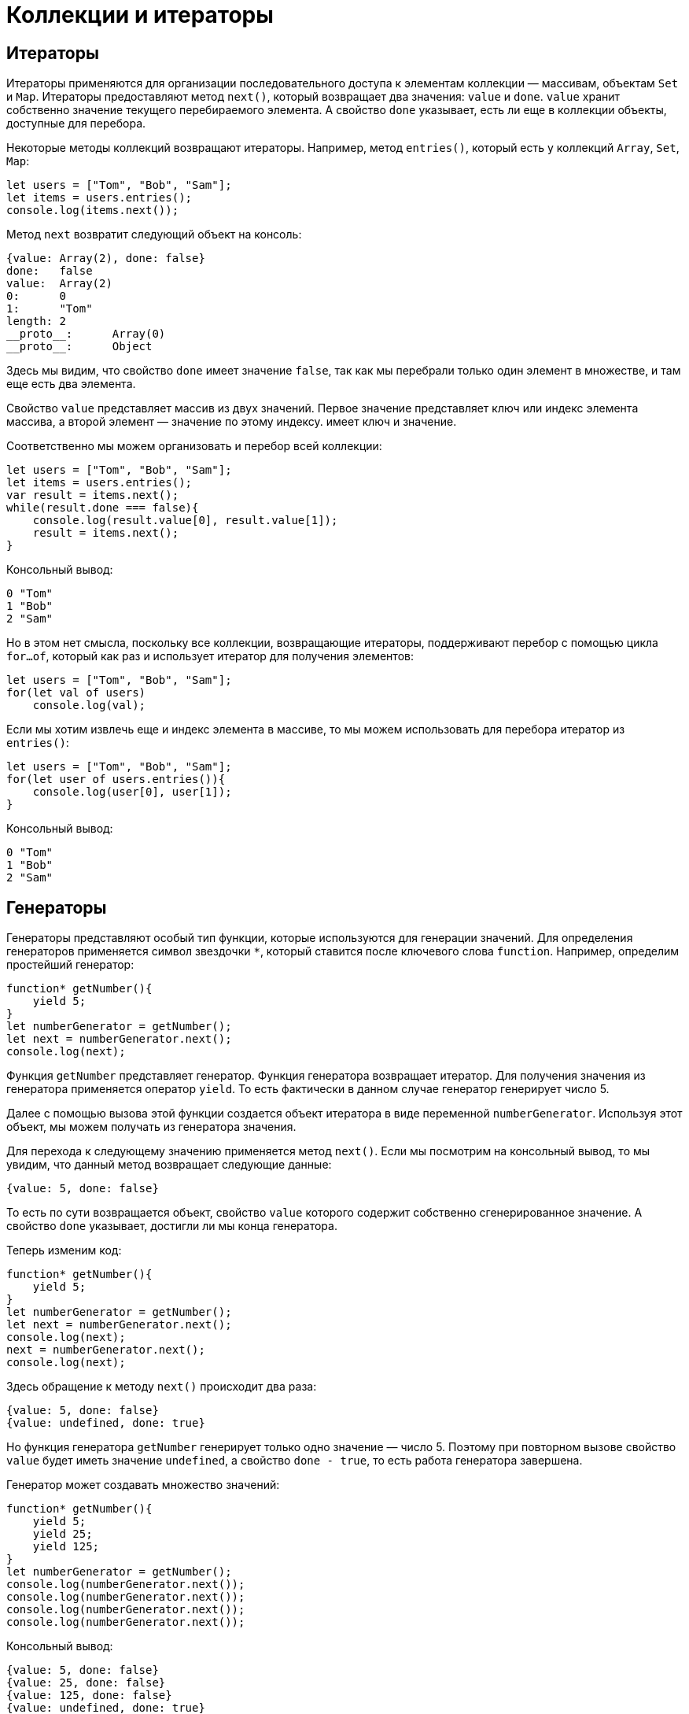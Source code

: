 = Коллекции и итераторы

== Итераторы

Итераторы применяются для организации последовательного доступа к элементам коллекции — массивам, объектам `Set` и `Map`. Итераторы предоставляют метод `next()`, который возвращает два значения: `value` и `done`. `value` хранит собственно значение текущего перебираемого элемента. А свойство `done` указывает, есть ли еще в коллекции объекты, доступные для перебора.

Некоторые методы коллекций возвращают итераторы. Например, метод `entries()`, который есть у коллекций `Array`, `Set`, `Map`:

[source, javascript]
----
let users = ["Tom", "Bob", "Sam"];
let items = users.entries();
console.log(items.next());
----

Метод `next` возвратит следующий объект на консоль:

[source]
----
{value: Array(2), done: false}
done:	false
value:	Array(2)
0:	0
1:	"Tom"
length:	2
__proto__:	Array(0)
__proto__:	Object
----

Здесь мы видим, что свойство `done` имеет значение `false`, так как мы перебрали только один элемент в множестве, и там еще есть два элемента.

Свойство `value` представляет массив из двух значений. Первое значение представляет ключ или индекс элемента массива, а второй элемент — значение по этому индексу. имеет ключ и значение.

Соответственно мы можем организовать и перебор всей коллекции:

[source, javascript]
----
let users = ["Tom", "Bob", "Sam"];
let items = users.entries();
var result = items.next();
while(result.done === false){
    console.log(result.value[0], result.value[1]);
    result = items.next();
}
----

Консольный вывод:

[source]
----
0 "Tom"
1 "Bob"
2 "Sam"
----

Но в этом нет смысла, поскольку все коллекции, возвращающие итераторы, поддерживают перебор с помощью цикла `for...of`, который как раз и использует итератор для получения элементов:

[source, javascript]
----
let users = ["Tom", "Bob", "Sam"];
for(let val of users)
    console.log(val);
----

Если мы хотим извлечь еще и индекс элемента в массиве, то мы можем использовать для перебора итератор из `entries()`:

[source, javascript]
----
let users = ["Tom", "Bob", "Sam"];
for(let user of users.entries()){
    console.log(user[0], user[1]);
}
----

Консольный вывод:

[source]
----
0 "Tom"
1 "Bob"
2 "Sam"
----

== Генераторы

Генераторы представляют особый тип функции, которые используются для генерации значений. Для определения генераторов применяется символ звездочки `*`, который ставится после ключевого слова `function`. Например, определим простейший генератор:

[source, javascript]
----
function* getNumber(){
    yield 5;
}
let numberGenerator = getNumber();
let next = numberGenerator.next();
console.log(next);
----

Функция `getNumber` представляет генератор. Функция генератора возвращает итератор. Для получения значения из генератора применяется оператор `yield`. То есть фактически в данном случае генератор генерирует число 5.

Далее с помощью вызова этой функции создается объект итератора в виде переменной `numberGenerator`. Используя этот объект, мы можем получать из генератора значения.

Для перехода к следующему значению применяется метод `next()`. Если мы посмотрим на консольный вывод, то мы увидим, что данный метод возвращает следующие данные:

[source]
----
{value: 5, done: false}
----

То есть по сути возвращается объект, свойство `value` которого содержит собственно сгенерированное значение. А свойство `done` указывает, достигли ли мы конца генератора.

Теперь изменим код:

[source, javascript]
----
function* getNumber(){
    yield 5;
}
let numberGenerator = getNumber();
let next = numberGenerator.next();
console.log(next);
next = numberGenerator.next();
console.log(next);
----

Здесь обращение к методу `next()` происходит два раза:

[source]
----
{value: 5, done: false}
{value: undefined, done: true}
----

Но функция генератора `getNumber` генерирует только одно значение — число 5. Поэтому при повторном вызове свойство `value` будет иметь значение `undefined`, а свойство `done - true`, то есть работа генератора завершена.

Генератор может создавать множество значений:

[source, javascript]
----
function* getNumber(){
    yield 5;
    yield 25;
    yield 125;
}
let numberGenerator = getNumber();
console.log(numberGenerator.next());
console.log(numberGenerator.next());
console.log(numberGenerator.next());
console.log(numberGenerator.next());
----

Консольный вывод:

[source]
----
{value: 5, done: false}
{value: 25, done: false}
{value: 125, done: false}
{value: undefined, done: true}
----

То есть при первом вызове метода `next()` из итератора извлекается значение, которое идет после первого оператора `yield`, при втором вызове метода `next()` - значение после второго оператора `yield` и так далее.

Поскольку для получения значений применяется итератор, то мы можем использовать цикл `for...of`:

[source, javascript]
----
function* getNumber(){
    yield 5;
    yield 25;
    yield 125;
}
let numberGenerator = getNumber();
for(let num of numberGenerator){
    console.log(num);
}
----

Консольный вывод:

[source]
----
5
25
125
----

Генератор необязательно содержит только определение операторов `yield`. Он также может содержать более сложную логику.

С помощью генераторов удобно создавать бесконечные последовательности:

[source, javascript]
----
function* points() {
    let x = 0;
    let y = 0;
    while(true){
        yield {x:x, y:y};
        x += 2;
        y += 1;
    }
}
let pointGenerator = points();
console.log(pointGenerator.next().value);
console.log(pointGenerator.next().value);
console.log(pointGenerator.next().value);
----

Консольный вывод:

[source]
----
{x: 0, y: 0}
{x: 2, y: 1}
{x: 4, y: 2}
----

=== Передача данных в генератор

С помощью `next()` можно передать в генератор данные.

[source, javascript]
----
function* getNumber() {
    let n = yield 5;
    console.log("n:", n);
    let m = yield 25 * n;
    console.log("m:", m);
    yield 125 * m;
}
let numberGenerator = getNumber();
console.log(numberGenerator.next().value);
console.log(numberGenerator.next(2).value);
console.log(numberGenerator.next(3).value);
----

Консольный вывод:

[source]
----
5
n: 2
50
m: 3
375
----

При втором вызове метода `next()`:

[source, javascript]
----
numberGenerator.next(2).value
----

Мы можем получить переданные через него данные, присвоив результат *первого* оператора `yield`:

[source, javascript]
----
let n = yield 5;
----

То есть здесь переменная `n` будет равна `2`, так как в метод `next()` передается число `2`.

Далее мы можем использовать это значение, например, для генерации нового значения:

[source, javascript]
----
let m = yield 25 * n;
----

Соответственно, переменная `m` получить значение, переданное через третий вызов метода `next()`, то есть число `3`.

=== Инициализация генератора

Есть также другой способ передачи данных в генератор, когда мы передаем некоторые данные в саму функцию генератора, то есть фактически инициализируем генератор некоторыми начальными данными:

[source, javascript]
----
function* takeItem(arr){
    for(var i=0; i < arr.length; i++){
        yield arr[i];
    }
}
var users = ["Tom", "Bob", "Sam", "Alice", "Kate", "Ann"];
var userGenerator = takeItem(users);
var timer = setInterval(function() {
    var user = userGenerator.next();
    if(user.done){
        clearInterval(timer);
        console.log("The End...");
    } else{
        console.log(user.value);
    }
}, 500);
----

В данном случае в генератор передается массив, который используется для генерации значений в таймере.

== Множества Set

`Множества (sets)` представляют структуру данных, которая может хранить только уникальные значения. В `JavaScript` функционал множества определяет объект `Set`. Для создания множества применяется конструктор этого объекта:

[source, javascript]
----
let mySet = new Set();
----

Также можно передать в конструктор массив значений, которыми будет инициализировано множество:

[source, javascript]
----
let arr = [1, 1, 2, 3, 4, 5, 2, 4];
let numbers = new Set(arr);
console.log(numbers);           // Set(5) {1, 2, 3, 4, 5}
----

В данном случае в множество передаются данные из массива. Однако поскольку множество может хранить только уникальные значения, то при его создании повторяющиеся значения, которые есть в массиве, удаляются.

Для проверки количества элементов можно использовать свойство `size`.

[source, javascript]
----
let arr = [1, 1, 2, 3, 4, 5, 2, 4];
let numbers = new Set(arr);
console.log(numbers.size);      // 5
----

=== Добавление

Для добавления применяется метод `add()`. Его результатом является измененное множество:

[source, javascript]
----
let numbers = new Set();
numbers.add(1);
numbers.add(3);
numbers.add(5);
numbers.add(3);     // не добавляется
numbers.add(1);     // не добавляется
console.log(numbers);       // Set(3) {1, 3, 5}
----

При этом, поскольку множество хранит только уникальные значения, то добавление элементов, которые уже в нем есть, не имеет смысла.

Так как метод `add` возвращает ссылку на это же множество, то мы можем вызывать методы по цепочке:

[source, javascript]
----
let numbers = new Set();
numbers.add(1).add(3).add(5);
console.log(numbers);       // Set(3) {1, 3, 5}
----

=== Удаление

Для удаления элементов применяется метод `delete()`:

[source, javascript]
----
let numbers = new Set();
numbers.add(1).add(3).add(5);
numbers.delete(3);
console.log(numbers);       // Set(2) {1, 5}
----

Причем данный метод возвращает булево значение: `true` - если элемент удален и `false` - если удаление не произошло (например, когда удаляемого элемента нет в множестве):

[source, javascript]
----
let numbers = new Set();
numbers.add(1).add(3).add(5);
let isDeleted = numbers.delete(3);
console.log(isDeleted);         // true
isDeleted = numbers.delete(54);
console.log(isDeleted);         // false
----

Если необходимо удалить вообще все элементы из множества, то применяется метод `clear()`:

[source, javascript]
----
let numbers = new Set();
numbers.add(1).add(3).add(5);
numbers.clear();
console.log(numbers);           // Set(0) {}
----

=== Проверка наличия элемента

Если нужно проверить, если ли элемент в множестве, то используется метод `has()`. Если элемент есть, то метод возвращает `true`, иначе возвращает `false`:

[source, javascript]
----
let numbers = new Set();
numbers.add(1).add(3).add(5);
console.log(numbers.has(3));    // true
console.log(numbers.has(32));   // false
----

=== Перебор множества

Для перебора элементов множества применяется метод `forEach()`:

[source, javascript]
----
let arr = [1, 2, 3, 5];
let numbers = new Set(arr);
numbers.forEach(function(value1, value2, set){
    console.log(value1);
})
----

Для совместимости с массивами, которые тоже имеют метод `forEach`, в данный метод передается функция обратного вызова, которая принимает три параметра. Непосредственно для множества первый и второй параметры представляют текущий перебираемый элемент, а третий параметр — перебираемое множество.

Также для перебора множества можно использовать цикл `for...of`:

[source, javascript]
----
let numbers = new Set([1, 2, 3, 5]);
for(n of numbers){
    console.log(n);
}
----

== Map

`Map` или карта (отображение, словарь) представляет структуру данных, где каждый элемент имеет *ключ* и *значение*. Ключи в рамках карты являются уникальными, то есть с одним ключом может быть сопоставлен только один элемент. Для создания карты применяется конструктор объекта `Map`:

[source, javascript]
----
let myMap = new Map();
----

Также можно инициализировать карту начальными значениями. Для этого в конструктор передается массив, элементы которого представляют массивы из двух элементов — первый элемент будет выступать в качестве ключа, а второй - в качестве значения:

[source, javascript]
----
let myMap = new Map([[1, "a"], [2, "b"], [3, "c"]]);
console.log(myMap);     // Map(3) {1 => "a", 2 => "b", 3 => "c"}
----

В данном случае числа 1, 2, 3 являются ключами, а строки "a", "b", "c" - значениями.

При этом ключи и значения необязательно должны быть одного типа:

[source, javascript]
----
let myMap = new Map([["a", 1], [2, "b"], ["c", true]]);
console.log(myMap);     // Map(3) {"a" => 1, 2 => "b", "c" => true}}
----

=== Добавление и изменение элементов

Для добавления или изменения значения применяется метод `set()`:

[source, javascript]
----
let myMap = new Map([[1, "a"], [2, "b"], [3, "c"]]);
myMap.set(4, "d");      // добавление элемента
myMap.set(2, "v");      // изменение элемента
console.log(myMap);     // Map(4) {1 => "a", 2 => "v", 3 => "c", 4 => "d"}
----

Первый параметр метода `set()` представляет ключ, а второй параметр — значение элемента. Если по такому ключу нет элементов, то добавляется новый элемент. Если ключ уже есть, то уже имеющийся элемент изменяет свое значение.

=== Получение элементов

Для получения элемента по ключу применяется метод `get()`, в который передается ключ элемента:

[source, javascript]
----
let myMap = new Map([[1, "Tom"], [2, "Bob"], [3, "Sam"]]);
console.log(myMap.get(2));  // Bob
console.log(myMap.get(7));  // undefined
----

Если `map` не содержит элемента по заданному ключу, то метод возвращает `undefined`.

Чтобы избежать возвращения `undefined`, мы можем проверить наличие элемента по ключу с помощью метода `has()`. Если элемент по ключу имеется, то метод возвращает `true`, иначе возвращается `false`:

[source, javascript]
----
let myMap = new Map([[1, "Tom"], [2, "Bob"], [3, "Sam"]]);
console.log(myMap.has(2));  // true
console.log(myMap.has(7));  // false
----

=== Удаление элементов

Для удаления одного элемента по ключу применяется метод `delete()`:

[source, javascript]
----
let myMap = new Map([[1, "Tom"], [2, "Bob"], [3, "Sam"]]);
myMap.delete(2);
console.log(myMap);     // Map(2) {1 => "Tom", 3 => "Sam"}
----

Для удаления всех элементов используется метод `clear()`:

[source, javascript]
----
let myMap = new Map([[1, "Tom"], [2, "Bob"], [3, "Sam"]]);
myMap.clear();
console.log(myMap);     // Map(0) {}
----

=== Перебор элементов

Для перебора элементов используется метод `forEach`:

[source, javascript]
----
let myMap = new Map([[1, "Tom"], [2, "Bob"], [3, "Sam"]]);
myMap.forEach(function(value1, value2, map){
    console.log(value2, value1);
})
----

Метод `forEach` в качестве параметра получает функцию обратного вызова, которая имеет три параметра. Первый и второй параметры — это соответственно значение и ключ текущего перебираемого элемента, а третий параметр — перебираемый объект Map.

Консольный вывод данного примера:

[source]
----
1 Tom
2 Bob
3 Sam
----

Также для перебора объекта `Map` можно использовать цикл `for...of`:

[source, javascript]
----
let myMap = new Map([[1, "Tom"], [2, "Bob"], [3, "Sam"]]);
for(item of myMap){
    console.log(item[0], item[1]);
}
----

Каждый элемент из `Map` помещается в переменную `item`, которая в свою очередь представляет массив. Первый элемент этого массива — ключ, а второй элемент — значение элемента.

Также объект `Map` имеет два дополнительных метода: `keys()` позволяет перебрать только ключи и `values()` позволяет перебирать значения элементов. Оба метода возвращают итераторы, поэтому для перебора ключей и значений по отдельности также можно использовать цикл `for...of`:

[source, javascript]
----
let myMap = new Map([[1, "Tom"], [2, "Bob"], [3, "Sam"]]);

for(item of myMap.keys()){
    console.log(item);
}
for(item of myMap.values()){
    console.log(item);
}
----

== WeakSet и WeakMap

=== WeakSet

Объект `WeakSet` во многом похож на обычное множество. Он также может хранить только уникальные значения, но каждый его элемент должен представлять объект.

Для создания объекта `WeakSet` используется его конструктор, в который можно передать начальные значения:

[source, javascript]
----
// пустой WeakSet
let weakSet1 = new WeakSet();
// инициализация начальными значениями
let weakSet2 = new WeakSet([{name:"Tom"}, {age: 34}]);
----

Для инициализации как в случае с объектом `Set` в конструктор передается массив, но данный массив содержит именно объекты, а не скалярные значения, типа чисел или строк.

Для добавления данных в `WeakSet` применяется метод `add()`:

[source, javascript]
----
let weakSet = new WeakSet();
weakSet.add({lang: "JavaScript"});
weakSet.add({lang: "TypeScript"});
// weakSet.add(34); // так нельзя - 34 - число, а не объект
console.log(weakSet);   // {{lang: "JavaScript"}, {lang: "TypeScript"}}
----

Причем опять же добавить мы можем только объект, а не скалярные значения типа чисел или строк.

Для удаления применяется метод `delete()`, в который передается ссылка на удаляемый объект:

[source, javascript]
----
let weakSet = new WeakSet();
var js = {lang: "JavaScript"};
var ts = {lang: "TypeScript"};
weakSet.add(js);
weakSet.add(ts);
weakSet.delete(js);
console.log(weakSet);   // {{lang: "TypeScript"}}
----

Если надо проверить, имеется ли объект в `WeakSet`, то можно использовать метод `has()`, который возвращает true при наличии объекта:

[source, javascript]
----
var js = {lang: "JavaScript"};
var ts = {lang: "TypeScript"};
var java = {lang: "Java"};
let weakSet = new WeakSet([js, ts]);
console.log(weakSet.has(ts));       // true
console.log(weakSet.has(java));     //  false
----

=== WeakMap

`WeakMap` представляет развитие коллекции `Map`. Особенностью WeakMap является то, что все ее элементы должны представлять объекты. При этом объектами должны быть как ключи, так и значения.

Создание `WeakMap`:

[source, javascript]
----
// пустой WeakMap
let weakMap1 = new WeakMap();
// WeakMap с инициализацией данными
var key1 = {key:1};
var key2 = {key:2};
var value1 = {name: "Tom"};
var value2 = {name: "Sam"};
let weakMap2 = new WeakMap([[key1, value1], [key2, value2]]);
----

Для получения объектов по ключу из WeakMap применяется метод `get()`:

[source, javascript]
----
var key1 = {key:1};
var key2 = {key:2};
var value1 = {name: "Tom"};
var value2 = {name: "Sam"};
let weakMap2 = new WeakMap([[key1, value1], [key2, value2]]);
console.log(weakMap2.get(key1));    // {name: "Tom"}
----

Для добавления новых объектов или изменения старых применяется метод `set()`:

[source, javascript]
----
var key1 = {key:1};
var key2 = {key:2};
var value1 = {name: "Tom"};
var value2 = {name: "Sam"};

let weakMap2 = new WeakMap([[key1, value1]]);
weakMap2.set(key2, value2);
weakMap2.set(key1, {name: "Kate"});
console.log(weakMap2.get(key1));    //{name: "Kate"}
console.log(weakMap2.get(key2));    //{name: "Sam"}
----

Чтобы проверить наличие элемента по определенному ключу, применяется метод `has(`), который возвращает `true` при наличии элемента:

[source, javascript]
----
var key1 = {key:1},
    key2 = {key:2};
var value1 = {name: "Tom"},
    value2 = {name: "Sam"};
let weakMap2 = new WeakMap([[key1, value1]]);
console.log(weakMap2.has(key1));    // true
console.log(weakMap2.has(key2));    // false
----

Для удаления элемента по ключу применяется метод `delete()`:

[source, javascript]
----
var key1 = {key:1},
    key2 = {key:2};
var value1 = {name: "Tom"},
    value2 = {name: "Sam"};
let weakMap2 = new WeakMap([[key1, value1], [key2, value2]]);
console.log(weakMap2.has(key1));    // true
weakMap2.delete(key1);
console.log(weakMap2.has(key1));    // false
----